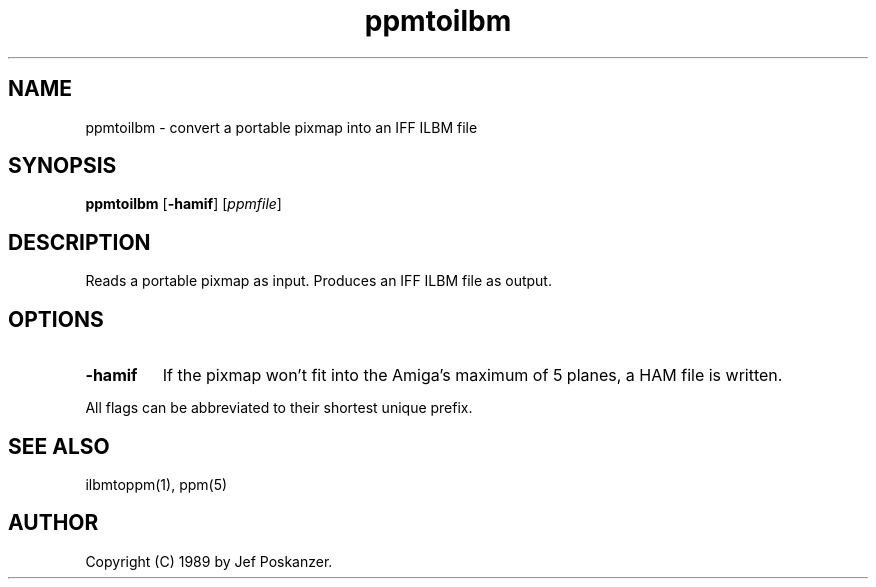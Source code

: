 .TH ppmtoilbm 1 "07 September 1989"
.SH NAME
ppmtoilbm - convert a portable pixmap into an IFF ILBM file
.SH SYNOPSIS
.B ppmtoilbm
.RB [ -hamif ]
.RI [ ppmfile ]
.SH DESCRIPTION
Reads a portable pixmap as input.
Produces an IFF ILBM file as output.
.SH OPTIONS
.TP
.B -hamif
If the pixmap won't fit into the Amiga's
maximum of 5 planes, a HAM file is written.
.PP
All flags can be abbreviated to their shortest unique prefix.
.SH "SEE ALSO"
ilbmtoppm(1), ppm(5)
.SH AUTHOR
Copyright (C) 1989 by Jef Poskanzer.
.\" Permission to use, copy, modify, and distribute this software and its
.\" documentation for any purpose and without fee is hereby granted, provided
.\" that the above copyright notice appear in all copies and that both that
.\" copyright notice and this permission notice appear in supporting
.\" documentation.  This software is provided "as is" without express or
.\" implied warranty.
